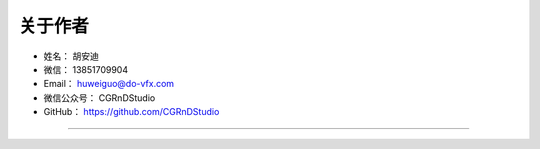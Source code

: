 ==================================
关于作者
==================================


* 姓名：    胡安迪
* 微信：    13851709904
* Email：    huweiguo@do-vfx.com
* 微信公众号：    CGRnDStudio
* GitHub：  https://github.com/CGRnDStudio

--------------------------------------------

.. image:: https://wx2.sinaimg.cn/mw690/006JeHt2gy1gcrnuqe3mwj30j605qwf7.jpg
